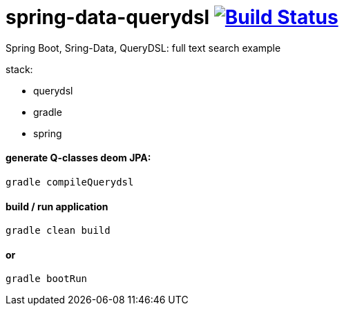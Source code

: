 = spring-data-querydsl image:https://travis-ci.org/daggerok/spring-data-querydsl.svg?branch=master["Build Status", link="https://travis-ci.org/daggerok/spring-data-querydsl"]

Spring Boot, Sring-Data, QueryDSL: full text search example

stack:

- querydsl
- gradle
- spring

==== generate Q-classes deom JPA:

[bash]
----
gradle compileQuerydsl
----

==== build / run application

[bash]
----
gradle clean build
----

==== or

[bash]
----
gradle bootRun
----
